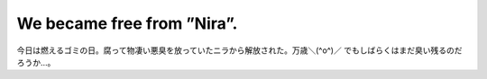 ﻿We became free from ”Nira”.
######################################################


今日は燃えるゴミの日。腐って物凄い悪臭を放っていたニラから解放された。万歳＼(^o^)／
でもしばらくはまだ臭い残るのだろうか…。



.. author:: mkouhei
.. categories:: 生活, 
.. tags::


